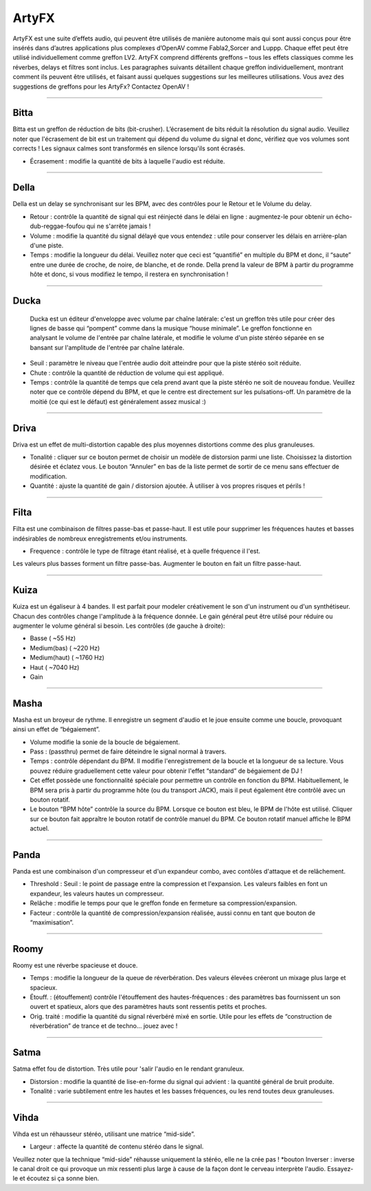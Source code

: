 
.. _artyfx:

########
ArtyFX
########

ArtyFX est une suite d’effets audio, qui peuvent être utilisés de manière autonome 
mais qui sont aussi conçus pour être insérés dans d’autres applications plus complexes d’OpenAV 
comme Fabla2,Sorcer and Luppp. Chaque effet peut être utilisé individuellement comme greffon LV2.
ArtyFX comprend différents greffons – tous les effets classiques comme les réverbes, delays et filtres sont inclus. 
Les paragraphes suivants détaillent chaque greffon individuellement, montrant comment ils peuvent être utilisés, 
et faisant aussi quelques suggestions sur les meilleures utilisations.
Vous avez des suggestions de greffons pour les ArtyFx? Contactez OpenAV !


____

.. image:: img/artyfx/artyfx_bitta.*
  :align: right
.. _bitta:

Bitta
=======

Bitta est un greffon de réduction de bits (bit-crusher). 
L’écrasement de bits réduit la résolution du signal audio. 
Veuillez noter que l'écrasement de bit est un traitement qui dépend du volume du signal et donc, 
vérifiez que vos volumes sont corrects ! Les signaux calmes sont transformés en silence lorsqu'ils sont écrasés. 

* Écrasement : modifie la quantité de bits à laquelle l'audio est réduite. 
  

____

.. image:: img/artyfx/artyfx_della.*
  :align: left

.. _della:

Della
=======

Della est un delay se synchronisant sur les BPM, avec des contrôles pour le Retour et le Volume du delay.

* Retour : contrôle la quantité de signal qui est réinjecté dans le délai en ligne : 
  augmentez-le pour obtenir un écho-dub-reggae-foufou qui ne s'arrête jamais !

* Volume : modifie la quantité du signal délayé que vous entendez : 
  utile pour conserver les délais en arrière-plan d'une piste.

* Temps : modifie la longueur du délai. Veuillez noter que ceci est “quantifié” en multiple du BPM 
  et donc, il “saute” entre une durée de croche, de noire, de blanche, et de ronde. 
  Della prend la valeur de BPM à partir du programme hôte et donc, si vous modifiez le tempo, 
  il restera en synchronisation !

____

.. image:: img/artyfx/artyfx_ducka.*
  :align: right

.. _ducka:

Ducka
=======
 Ducka est un éditeur d'enveloppe avec volume par chaîne latérale:
 c'est un greffon très utile pour créer des lignes de basse 
 qui “pompent” comme dans la musique “house minimale”. 
 Le greffon fonctionne en analysant le volume de l'entrée par chaîne latérale, 
 et modifie le volume d'un piste stéréo séparée en se bansant sur l'amplitude de l'entrée par chaîne latérale. 

* Seuil : paramètre le niveau que l'entrée audio doit atteindre pour que la piste stéréo soit réduite.

* Chute : contrôle la quantité de réduction de volume qui est appliqué.

* Temps : contrôle la quantité de temps que cela prend avant que la piste stéréo ne soit de nouveau fondue. 
  Veuillez noter que ce contrôle dépend du BPM, et que le centre est directement sur les pulsations-off. 
  Un paramètre de la moitié (ce qui est le défaut) est généralement assez musical :)

____

.. image:: img/artyfx/artyfx_driva.*
  :align: left

.. _driva:

Driva
=======

Driva est un effet de multi-distortion capable des plus moyennes distortions comme des plus granuleuses.

* Tonalité : cliquer sur ce bouton permet de choisir un modèle de distorsion parmi une liste. 
  Choisissez la distortion désirée et éclatez vous.
  Le bouton “Annuler” en bas de la liste permet de sortir de ce menu sans effectuer de modification.
  
* Quantité : ajuste la quantité de gain / distorsion ajoutée. À utiliser à vos propres risques et périls !


____

.. image:: img/artyfx/artyfx_filta.*
  :align: right

.. _filta:

Filta
=======
Filta est une combinaison de filtres passe-bas et passe-haut. 
Il est utile pour supprimer les fréquences hautes et basses indésirables 
de nombreux enregistrements et/ou instruments.

* Frequence : contrôle le type de filtrage étant réalisé, et à quelle fréquence il l'est. 
Les valeurs plus basses forment un filtre passe-bas. Augmenter le bouton en fait un filtre passe-haut.


____

.. image:: img/artyfx/artyfx_kuiza.*
  :align: left

.. _kuiza:

Kuiza
=======
Kuiza est un égaliseur à 4 bandes. Il est parfait pour modeler créativement le son d'un instrument ou d'un synthétiseur. 
Chacun des contrôles change l'amplitude à la fréquence donnée. 
Le gain général peut être utilsé pour réduire ou augmenter 
le volume général si besoin. Les contrôles (de gauche à droite):

* Basse      (   ~55 Hz)
* Medium(bas)  (  ~220 Hz)
* Medium(haut) ( ~1760 Hz)
* Haut     ( ~7040 Hz)
* Gain

____

.. image:: img/artyfx/artyfx_masha.*
  :align: right

.. _masha:

Masha
=======
Masha est un broyeur de rythme. Il enregistre un segment d'audio et le joue ensuite comme une boucle, 
provoquant ainsi un effet de “bégaiement”.

* Volume modifie la sonie de la boucle de bégaiement. 
* Pass : (passthru) permet de faire déteindre le signal normal à travers.
* Temps : contrôle dépendant du BPM. Il modifie l'enregistrement de la boucle et la longueur de sa lecture. 
  Vous pouvez réduire graduellement cette valeur pour obtenir l'effet “standard” de bégaiement de DJ !
  
* Cet effet possède une fonctionnalité spéciale pour permettre un contrôle en fonction du BPM.
  Habituellement, le BPM sera pris à partir du programme hôte (ou du transport JACK), 
  mais il peut également être contrôlé avec un bouton rotatif.
* Le bouton “BPM hôte” contrôle la source du BPM. Lorsque ce bouton est bleu, le BPM de l'hôte est utilisé. 
  Cliquer sur ce  bouton fait appraître le bouton rotatif de contrôle manuel du BPM. Ce bouton rotatif manuel
  affiche le BPM  actuel. 
____

.. image:: img/artyfx/artyfx_panda.*
  :align: left

.. _panda:

Panda
=======
Panda est une combinaison d'un compresseur et d'un expandeur combo, avec contôles d'attaque et de relâchement. 

* Threshold : Seuil : le point de passage entre la compression et l'expansion. Les valeurs faibles en font un expandeur, 
  les valeurs hautes un compresseur.
* Relâche : modifie le temps pour que le greffon fonde en fermeture sa compression/expansion.
* Facteur : contrôle la quantité de compression/expansion réalisée, aussi connu en tant que bouton de “maximisation”.

____

.. image:: img/artyfx/artyfx_roomy.*
  :align: right

.. _roomy:

Roomy
=======
Roomy est une réverbe spacieuse et douce.

* Temps : modifie la longueur de la queue de réverbération. Des valeurs élevées créeront un mixage plus large et spacieux.
*  Étouff. : (étouffement) contrôle l'étouffement des hautes-fréquences : des paramètres bas fournissent un son ouvert et   spatieux, alors que des paramètres hauts sont ressentis petits et proches.
* Orig. traité : modifie la quantité du signal réverbéré mixé en sortie. Utile pour les effets de “construction de réverbération” de trance et de techno… jouez avec !


____

.. image:: img/artyfx/artyfx_satma.*
  :align: left

.. _satma:

Satma
=======
Satma effet fou de distortion. Très utile pour 'salir l'audio en le rendant granuleux.

* Distorsion : modifie la quantité de lise-en-forme du signal qui advient : la quantité général de bruit produite.
   
* Tonalité : varie subtilement entre les hautes et les basses fréquences, ou les rend toutes deux granuleuses.



____

.. image:: img/artyfx/artyfx_vihda.*
  :align: right

.. _vihda:

Vihda
=======
Vihda est un réhausseur stéréo, utilisant une matrice “mid-side”. 

* Largeur : affecte la quantité de contenu stéréo dans le signal. 
Veuillez noter que la technique “mid-side” réhausse uniquement la stéréo, elle ne la crée pas !
*bouton Inverser : inverse le canal droit ce qui provoque un mix ressenti plus large à cause de la façon dont le cerveau interprète l'audio. Essayez-le et écoutez si ça sonne bien.
